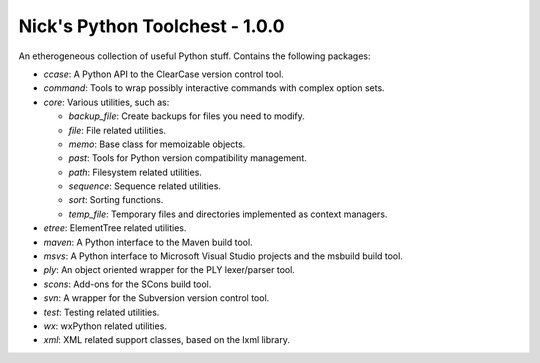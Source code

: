 Nick's Python Toolchest - 1.0.0
===============================

An etherogeneous collection of useful Python stuff. Contains the following packages:

* *ccase*:   A Python API to the ClearCase version control tool.
* *command*: Tools to wrap possibly interactive commands with complex option sets.
* *core*:    Various utilities, such as:

  * *backup_file*: Create backups for files you need to modify.
  * *file*:        File related utilities.
  * *memo*:        Base class for memoizable objects.
  * *past*:        Tools for Python version compatibility management.
  * *path*:        Filesystem related utilities.
  * *sequence*:    Sequence related utilities.
  * *sort*:        Sorting functions.
  * *temp_file*:   Temporary files and directories implemented as context managers.
  
* *etree*:   ElementTree related utilities.
* *maven*:   A Python interface to the Maven build tool.
* *msvs*:    A Python interface to Microsoft Visual Studio projects and the msbuild build tool.
* *ply*:     An object oriented wrapper for the PLY lexer/parser tool.
* *scons*:   Add-ons for the SCons build tool.
* *svn*:     A wrapper for the Subversion version control tool.
* *test*:    Testing related utilities.
* *wx*:      wxPython related utilities.
* *xml*:     XML related support classes, based on the lxml library.
